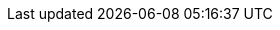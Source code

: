 :ProductName: WildFly Application Server
:ProductShortName: WildFly
:ProductRelease: 29
:ProductVersion: 29.x

//Book Names
:gettingStartedWithApplicationDevelopment: Getting started with application development

//Cloud
:cloudPlatform: Kubernetes

////
Quickstarts arrtibutes
////

//helloworld

:helloworld-QS: helloworld
:helloworld-QS-link: https://github.com/wildfly/quickstart/tree/{ProductVersion}
:helloworld-QS-artifactId: helloworld
:helloworld-QS-groupId: org.jboss.as.quickstarts
:helloworld-QS-path: org/jboss/as/quickstarts/{helloworld-QS-artifactId}

////
End of Quickstarts definition
////

//Jakarta
:JEEE: Jakarta EE
:JEE: {JEEE}
:JEESupportedVersion: 10

//Plugins
:maven-plugin: wildfly-maven-plugin

//Maven coordinates
:GAV: `groupID:artifactID:Version`
